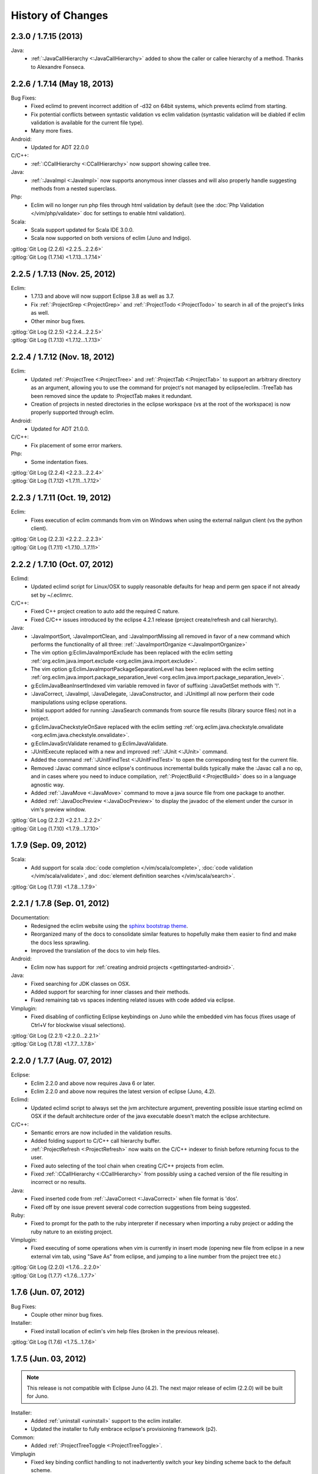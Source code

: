 .. Copyright (C) 2005 - 2013  Eric Van Dewoestine

   This program is free software: you can redistribute it and/or modify
   it under the terms of the GNU General Public License as published by
   the Free Software Foundation, either version 3 of the License, or
   (at your option) any later version.

   This program is distributed in the hope that it will be useful,
   but WITHOUT ANY WARRANTY; without even the implied warranty of
   MERCHANTABILITY or FITNESS FOR A PARTICULAR PURPOSE.  See the
   GNU General Public License for more details.

   You should have received a copy of the GNU General Public License
   along with this program.  If not, see <http://www.gnu.org/licenses/>.

History of Changes
==================

.. _2.3.0:
.. _1.7.15:

2.3.0 / 1.7.15 (2013)
------------------------------

Java:
  - :ref:`:JavaCallHierarchy <:JavaCallHierarchy>` added to show the caller or
    callee hierarchy of a method. Thanks to Alexandre Fonseca.

.. _2.2.6:
.. _1.7.14:

2.2.6 / 1.7.14 (May 18, 2013)
------------------------------

Bug Fixes:
  - Fixed eclimd to prevent incorrect addition of -d32 on 64bit systems, which
    prevents eclimd from starting.
  - Fix potential conflicts between syntastic validation vs eclim validation
    (syntastic validation will be diabled if eclim validation is available for
    the current file type).
  - Many more fixes.

Android:
  - Updated for ADT 22.0.0

C/C++:
  - :ref:`:CCallHierarchy <:CCallHierarchy>` now support showing callee tree.

Java:
  - :ref:`:JavaImpl <:JavaImpl>` now supports anonymous inner classes and will
    also properly handle suggesting methods from a nested superclass.

Php:
  - Eclim will no longer run php files through html validation by default (see
    the :doc:`Php Validation </vim/php/validate>` doc for settings to enable
    html validation).

Scala:
  - Scala support updated for Scala IDE 3.0.0.
  - Scala now supported on both versions of eclim (Juno and Indigo).

| :gitlog:`Git Log (2.2.6) <2.2.5...2.2.6>`
| :gitlog:`Git Log (1.7.14) <1.7.13...1.7.14>`

.. _2.2.5:
.. _1.7.13:

2.2.5 / 1.7.13 (Nov. 25, 2012)
------------------------------

Eclim:
  - 1.7.13 and above will now support Eclipse 3.8 as well as 3.7.
  - Fix :ref:`:ProjectGrep <:ProjectGrep>` and :ref:`:ProjectTodo
    <:ProjectTodo>` to search in all of the project's links as well.
  - Other minor bug fixes.

| :gitlog:`Git Log (2.2.5) <2.2.4...2.2.5>`
| :gitlog:`Git Log (1.7.13) <1.7.12...1.7.13>`

.. _2.2.4:
.. _1.7.12:

2.2.4 / 1.7.12 (Nov. 18, 2012)
------------------------------

Eclim:
  - Updated :ref:`:ProjectTree <:ProjectTree>` and :ref:`:ProjectTab
    <:ProjectTab>` to support an arbitrary directory as an argument, allowing
    you to use the command for project's not managed by eclipse/eclim. :TreeTab
    has been removed since the update to :ProjectTab makes it redundant.
  - Creation of projects in nested directories in the eclipse workspace (vs at
    the root of the workspace) is now properly supported through eclim.

Android:
  - Updated for ADT 21.0.0.

C/C++:
  - Fix placement of some error markers.

Php:
  - Some indentation fixes.

| :gitlog:`Git Log (2.2.4) <2.2.3...2.2.4>`
| :gitlog:`Git Log (1.7.12) <1.7.11...1.7.12>`

.. _2.2.3:
.. _1.7.11:

2.2.3 / 1.7.11 (Oct. 19, 2012)
------------------------------

Eclim:
  - Fixes execution of eclim commands from vim on Windows when using the
    external nailgun client (vs the python client).

| :gitlog:`Git Log (2.2.3) <2.2.2...2.2.3>`
| :gitlog:`Git Log (1.7.11) <1.7.10...1.7.11>`

.. _2.2.2:
.. _1.7.10:

2.2.2 / 1.7.10 (Oct. 07, 2012)
------------------------------

Eclimd:
  - Updated eclimd script for Linux/OSX to supply reasonable defaults for heap
    and perm gen space if not already set by ~/.eclimrc.

C/C++:
  - Fixed C++ project creation to auto add the required C nature.
  - Fixed C/C++ issues introduced by the eclipse 4.2.1 release (project
    create/refresh and call hierarchy).

Java:
  - :JavaImportSort, :JavaImportClean, and :JavaImportMissing all removed in
    favor of a new command which performs the functionality of all three:
    :ref:`:JavaImportOrganize <:JavaImportOrganize>`
  - The vim option g:EclimJavaImportExclude has been replaced with the eclim
    setting :ref:`org.eclim.java.import.exclude <org.eclim.java.import.exclude>`.
  - The vim option g:EclimJavaImportPackageSeparationLevel has been replaced
    with the eclim setting :ref:`org.eclim.java.import.package_separation_level
    <org.eclim.java.import.package_separation_level>`.
  - g:EclimJavaBeanInsertIndexed vim variable removed in favor of suffixing
    :JavaGetSet methods with '!'.
  - :JavaCorrect, :JavaImpl, :JavaDelegate, :JavaConstructor, and :JUnitImpl
    all now perform their code manipulations using eclipse operations.
  - Initial support added for running :JavaSearch commands from source file
    results (library source files) not in a project.
  - g:EclimJavaCheckstyleOnSave replaced with the eclim setting
    :ref:`org.eclim.java.checkstyle.onvalidate
    <org.eclim.java.checkstyle.onvalidate>`.
  - g:EclimJavaSrcValidate renamed to g:EclimJavaValidate.
  - :JUnitExecute replaced with a new and improved :ref:`:JUnit <:JUnit>`
    command.
  - Added the command :ref:`:JUnitFindTest <:JUnitFindTest>` to open the
    corresponding test for the current file.
  - Removed :Javac command since eclipse's continuous incremental builds
    typically make the :Javac call a no op, and in cases where you need to
    induce compilation, :ref:`:ProjectBuild <:ProjectBuild>` does so in a
    language agnostic way.
  - Added :ref:`:JavaMove <:JavaMove>` command to move a java source file from
    one package to another.
  - Added :ref:`:JavaDocPreview <:JavaDocPreview>` to display the javadoc of
    the element under the cursor in vim's preview window.

| :gitlog:`Git Log (2.2.2) <2.2.1...2.2.2>`
| :gitlog:`Git Log (1.7.10) <1.7.9...1.7.10>`

.. _1.7.9:

1.7.9 (Sep. 09, 2012)
---------------------

Scala:
  - Add support for scala :doc:`code completion </vim/scala/complete>`,
    :doc:`code validation </vim/scala/validate>`, and :doc:`element definition
    searches </vim/scala/search>`.

:gitlog:`Git Log (1.7.9) <1.7.8...1.7.9>`

.. _2.2.1:
.. _1.7.8:

2.2.1 / 1.7.8 (Sep. 01, 2012)
-----------------------------

Documentation:
  - Redesigned the eclim website using the
    `sphinx bootstrap theme <https://github.com/ervandew/sphinx-bootstrap-theme>`_.
  - Reorganized many of the docs to consolidate similar features to hopefully
    make them easier to find and make the docs less sprawling.
  - Improved the translation of the docs to vim help files.

Android:
  - Eclim now has support for :ref:`creating android projects
    <gettingstarted-android>`.

Java:
  - Fixed searching for JDK classes on OSX.
  - Added support for searching for inner classes and their methods.
  - Fixed remaining tab vs spaces indenting related issues with code added via
    eclipse.

Vimplugin:
  - Fixed disabling of conflicting Eclipse keybindings on Juno while the
    embedded vim has focus (fixes usage of Ctrl+V for blockwise visual
    selections).

| :gitlog:`Git Log (2.2.1) <2.2.0...2.2.1>`
| :gitlog:`Git Log (1.7.8) <1.7.7...1.7.8>`

.. _2.2.0:
.. _1.7.7:

2.2.0 / 1.7.7 (Aug. 07, 2012)
-----------------------------

Eclipse:
  - Eclim 2.2.0 and above now requires Java 6 or later.
  - Eclim 2.2.0 and above now requires the latest version of eclipse (Juno,
    4.2).

Eclimd:
  - Updated eclimd script to always set the jvm architecture argument,
    preventing possible issue starting eclimd on OSX if the default
    architecture order of the java executable doesn't match the eclipse
    architecture.

C/C++:
  - Semantic errors are now included in the validation results.
  - Added folding support to C/C++ call hierarchy buffer.
  - :ref:`:ProjectRefresh <:ProjectRefresh>` now waits on the C/C++ indexer to
    finish before returning focus to the user.
  - Fixed auto selecting of the tool chain when creating C/C++ projects from
    eclim.
  - Fixed :ref:`:CCallHierarchy <:CCallHierarchy>` from possibly using a cached
    version of the file resulting in incorrect or no results.

Java:
  - Fixed inserted code from :ref:`:JavaCorrect <:JavaCorrect>` when file
    format is 'dos'.
  - Fixed off by one issue prevent several code correction suggestions from
    being suggested.

Ruby:
  - Fixed to prompt for the path to the ruby interpreter if necessary when
    importing a ruby project or adding the ruby nature to an existing project.

Vimplugin:
  - Fixed executing of some operations when vim is currently in insert mode
    (opening new file from eclipse in a new external vim tab, using "Save As"
    from eclipse, and jumping to a line number from the project tree etc.)

| :gitlog:`Git Log (2.2.0) <1.7.6...2.2.0>`
| :gitlog:`Git Log (1.7.7) <1.7.6...1.7.7>`

.. _1.7.6:

1.7.6 (Jun. 07, 2012)
----------------------

Bug Fixes:
  - Couple other minor bug fixes.

Installer:
  - Fixed install location of eclim's vim help files (broken in the previous
    release).

:gitlog:`Git Log (1.7.6) <1.7.5...1.7.6>`

.. _1.7.5:

1.7.5 (Jun. 03, 2012)
----------------------

.. note::

  This release is not compatible with Eclipse Juno (4.2). The next major
  release of eclim (2.2.0) will be built for Juno.

Installer:
  - Added :ref:`uninstall <uninstall>` support to the eclim installer.
  - Updated the installer to fully embrace eclipse's provisioning framework
    (p2).

Common:
  - Added :ref:`:ProjectTreeToggle <:ProjectTreeToggle>`.

Vimplugin
  - Fixed key binding conflict handling to not inadvertently switch your key
    binding scheme back to the default scheme.

Java:
  - Added support for importing the necessary type during code completion.
  - Improved location of a project's main class for the :ref:`:Java <:Java>`
    command, when not explicitly set.

:gitlog:`Git Log (1.7.5) <1.7.4...1.7.5>`

.. _1.7.4:

1.7.4 (Apr. 22, 2012)
----------------------

Bug Fixes:
  - Fixed possible NPE saving eclim settings.
  - Several other small bug fixes.

C/C++:
  - Fixed code completion by disabling the use of temp files.

Java:
  - Fixed :Java on windows as well as handling of stdin for ant 1.8.2+.

:gitlog:`Git Log (1.7.4) <1.7.3...1.7.4>`

.. _1.7.3:

1.7.3 (Mar. 18, 2012)
----------------------

Bug Fixes:
  - Lots of various bug fixes.

Common:
  - Added :ref:`:ProjectBuild <:ProjectBuild>` to build the current or
    supplied project.
  - Updated :ref:`:ProjectProblems <:ProjectProblems>` to support optional bang
    (`:ProjectProblems!`) to only show project errors.
  - Updating eclipse's :doc:`local history </vim/core/history>` when writing
    in vim is now only enabled by default when gvim is opened from the eclipse
    gui.

C/C++:
  - Fixed project creation issue encountered on some systems.

Java:
  - Added project settings for specifying default jvm args for
    :ref:`:Java <:Java>` and default args for :Javac.
  - Code inserted by
    :ref:`:JavaConstructor <:JavaConstructor>`,
    :ref:`:JavaGetSet <:JavaGetSet>`,
    :ref:`:JavaImpl <:JavaImpl>`,
    :ref:`:JavaDelegate <:JavaDelegate>`, and
    :ref:`:JUnitImpl <:JUnitImpl>`
    is now formatted according to the eclipse code formatter settings
    configured from the eclipse gui.

Maven:
  - Now when saving your pom.xml file your .classpath will be
    :ref:`auto updated <classpath-maven-pom>` with the dependencies found in
    your pom.xml.

Php:
  - Now handles completion from within php short tags.

:gitlog:`Git Log (1.7.3) <1.7.2...1.7.3>`

:doc:`/archive/changes`
